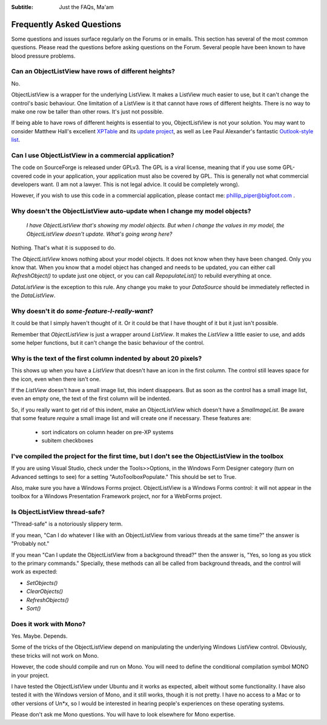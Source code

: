 .. -*- coding: UTF-8 -*-

:Subtitle: Just the FAQs, Ma'am

.. _faq:

Frequently Asked Questions
==========================

Some questions and issues surface regularly on the Forums or in emails. This section has
several of the most common questions. Please read the questions before asking questions on
the Forum. Several people have been known to have blood pressure problems.


Can an ObjectListView have rows of different heights?
-----------------------------------------------------

No.

ObjectListView is a wrapper for the underlying ListView. It makes a ListView much easier
to use, but it can't change the control's basic behaviour. One limitation of a ListView is
it that cannot have rows of different heights. There is no way to make one row be taller
than other rows. It's just not possible.

If being able to have rows of different heights is essential to you,
ObjectListView is not your solution. You may want
to consider Matthew Hall's excellent XPTable_ and its `update project`_, as well as
Lee Paul Alexander's fantastic `Outlook-style list`__.

.. _XPTable: http://www.codeproject.com/KB/list/XPTable.aspx

.. _update project: http://www.codeproject.com/KB/list/XPTableListViewUpdate.aspx

.. __: http://www.codeproject.com/KB/list/outlooklistcontrol.aspx


Can I use ObjectListView in a commercial application?
-----------------------------------------------------

The code on SourceForge is released under GPLv3. The GPL is a viral license,
meaning that if you use some GPL-covered code in your application, your
application must also be covered by GPL. This is generally not what commercial
developers want. (I am not a lawyer. This is not legal advice. It could be
completely wrong).

However, if you wish to use this code in a commercial application, please
contact me: phillip_piper@bigfoot.com .


Why doesn't the ObjectListView auto-update when I change my model objects?
--------------------------------------------------------------------------

    *I have ObjectListView that's showing my model objects. But when I change the values in my
    model, the ObjectListView doesn't update. What's going wrong here?*

Nothing. That's what it is supposed to do.

The `ObjectListView` knows nothing about your model objects. It does not
know when they have been changed. Only you know that. When you know that a model object
has changed and needs to be updated, you can either call `RefreshObject()` to
update just one object, or you can call `RepopulateList()` to rebuild everything at once.

`DataListView` is the exception to this rule. Any change you make to your `DataSource` should be
immediately reflected in the `DataListView`.


Why doesn't it do *some-feature-I-really-want*?
-----------------------------------------------

It could be that I simply haven't thought of it. Or it could be that I have thought of
it but it just isn't possible.

Remember that `ObjectListView` is just a wrapper around `ListView`. It makes the `ListView`
a little easier to use, and adds some helper functions, but it can't change the basic
behaviour of the control.


Why is the text of the first column indented by about 20 pixels?
----------------------------------------------------------------

This shows up when you have a `ListView` that doesn't have an icon in the first column.
The control still leaves space for the icon, even when there isn't one.

If the `ListView` doesn't have a small image list, this indent disappears. But as soon as
the control has a small image list, even an empty one, the text of the first column will
be indented.

So, if you really want to get rid of this indent, make an ObjectListView which doesn't have
a `SmalImageList`. Be aware that some feature *require* a small image list and will create
one if necessary. These features are:

   * sort indicators on column header on pre-XP systems
   * subitem checkboxes


I've compiled the project for the first time, but I don't see the ObjectListView in the toolbox
-----------------------------------------------------------------------------------------------

If you are using Visual Studio, check under the Tools>>Options, in the Windows
Form Designer category (turn on Advanced settings to see) for a setting
"AutoToolboxPopulate." This should be set to True.

Also, make sure you have a Windows Forms project. ObjectListView is a Windows
Forms control: it will not appear in the toolbox for a Windows Presentation
Framework project, nor for a WebForms project.


Is ObjectListView thread-safe?
------------------------------

"Thread-safe" is a notoriously slippery term.

If you mean, "Can I do whatever I like with an ObjectListView from various
threads at the same time?" the answer is "Probably not."

If you mean "Can I update the ObjectListView from a background thread?" then the
answer is, "Yes, so long as you stick to the primary commands." Specially, these
methods can all be called from background threads, and the control will work as
expected:

* `SetObjects()`
* `ClearObjects()`
* `RefreshObjects()`
* `Sort()`


Does it work with Mono?
-----------------------

Yes. Maybe. Depends.

Some of the tricks of the ObjectListView depend on manipulating the underlying
Windows ListView control. Obviously, these tricks will not work on Mono.

However, the code should compile and run on Mono. You will need to define the
conditional compilation symbol MONO in your project.

I have tested the ObjectListView under Ubuntu and it works as expected, albeit
without some functionality. I have also tested it with the Windows version of
Mono, and it still works, though it is not pretty. I have no access to a Mac or
to other versions of Un*x, so I would be interested in hearing people's
experiences on these operating systems.

Please don't ask me Mono questions. You will have to look elsewhere for Mono
expertise.
